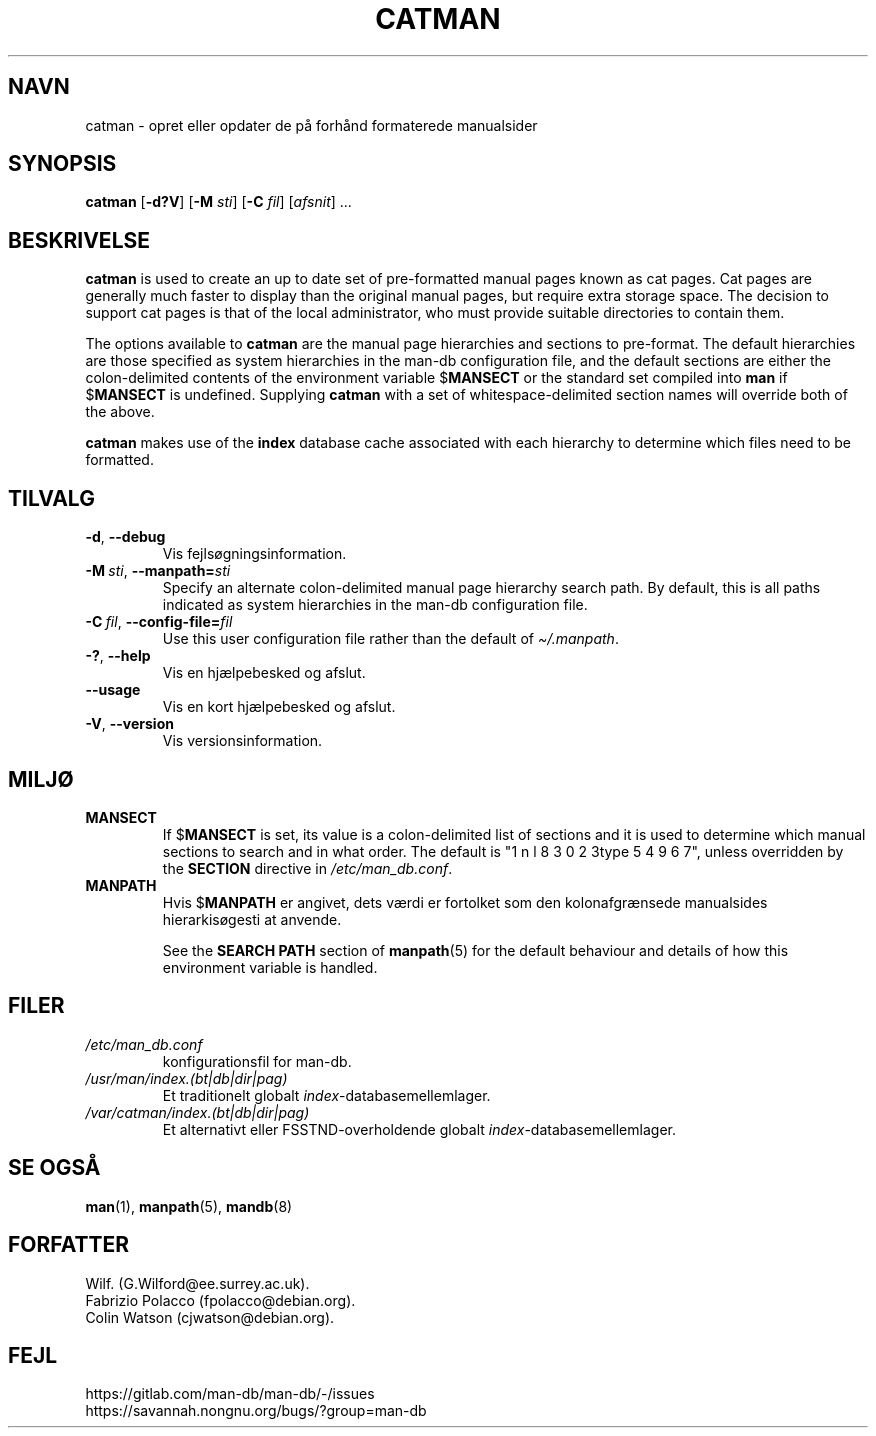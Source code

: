 .\" Man page for catman
.\"
.\" Copyright (C), 1994, 1995, Graeme W. Wilford. (Wilf.)
.\"
.\" You may distribute under the terms of the GNU General Public
.\" License as specified in the file docs/COPYING.GPLv2 that comes with the
.\" man-db distribution.
.\"
.\" Sat Dec 10 14:17:29 GMT 1994  Wilf. (G.Wilford@ee.surrey.ac.uk)
.\"
.pc ""
.\"*******************************************************************
.\"
.\" This file was generated with po4a. Translate the source file.
.\"
.\"*******************************************************************
.TH CATMAN 8 2024-04-05 2.12.1 "Værktøjer til manualsider"
.SH NAVN
catman \- opret eller opdater de på forhånd formaterede manualsider
.SH SYNOPSIS
\fBcatman\fP [\|\fB\-d?V\fP\|] [\|\fB\-M\fP \fIsti\fP\|] [\|\fB\-C\fP \fIfil\fP\|]
[\|\fIafsnit\fP\|] \&.\|.\|.
.SH BESKRIVELSE
\fBcatman\fP is used to create an up to date set of pre\-formatted manual
pages known as cat pages.  Cat pages are generally much faster to display
than the original manual pages, but require extra storage space.  The
decision to support cat pages is that of the local administrator, who must
provide suitable directories to contain them.

The options available to \fBcatman\fP are the manual page hierarchies and
sections to pre\-format.  The default hierarchies are those specified as
system hierarchies in the man\-db configuration file, and the default
sections are either the colon\-delimited contents of the environment variable
$\fBMANSECT\fP or the standard set compiled into \fBman\fP if $\fBMANSECT\fP is
undefined.  Supplying \fBcatman\fP with a set of whitespace\-delimited section
names will override both of the above.

\fBcatman\fP makes use of the \fBindex\fP database cache associated with each
hierarchy to determine which files need to be formatted.
.SH TILVALG
.TP 
.if  !'po4a'hide' .BR \-d ", " \-\-debug
Vis fejlsøgningsinformation.
.TP 
\fB\-M\ \fP\fIsti\fP,\ \fB\-\-manpath=\fP\fIsti\fP
Specify an alternate colon\-delimited manual page hierarchy search path.  By
default, this is all paths indicated as system hierarchies in the man\-db
configuration file.
.TP 
\fB\-C\ \fP\fIfil\fP,\ \fB\-\-config\-file=\fP\fIfil\fP
Use this user configuration file rather than the default of
\fI\(ti/.manpath\fP.
.TP 
.if  !'po4a'hide' .BR \-? ", " \-\-help
Vis en hjælpebesked og afslut.
.TP 
.if  !'po4a'hide' .B \-\-usage
Vis en kort hjælpebesked og afslut.
.TP 
.if  !'po4a'hide' .BR \-V ", " \-\-version
Vis versionsinformation.
.SH MILJØ
.TP 
.if  !'po4a'hide' .B MANSECT
If $\fBMANSECT\fP is set, its value is a colon\-delimited list of sections and
it is used to determine which manual sections to search and in what order.
The default is "1 n l 8 3 0 2 3type 5 4 9 6 7", unless overridden by the \fBSECTION\fP directive
in \fI/etc/man_db.conf\fP.
.TP 
.if  !'po4a'hide' .B MANPATH
Hvis $\fBMANPATH\fP er angivet, dets værdi er fortolket som den kolonafgrænsede
manualsides hierarkisøgesti at anvende.

See the \fBSEARCH PATH\fP section of \fBmanpath\fP(5)  for the default behaviour
and details of how this environment variable is handled.
.SH FILER
.TP 
.if  !'po4a'hide' .I /etc/man_db.conf
konfigurationsfil for man\-db.
.TP 
.if  !'po4a'hide' .I /usr/man/index.(bt|db|dir|pag)
Et traditionelt globalt \fIindex\fP\-databasemellemlager.
.TP 
.if  !'po4a'hide' .I /var/catman/index.(bt|db|dir|pag)
Et alternativt eller FSSTND\-overholdende globalt
\fIindex\fP\-databasemellemlager.
.SH "SE OGSÅ"
.if  !'po4a'hide' .BR man (1),
.if  !'po4a'hide' .BR manpath (5),
.if  !'po4a'hide' .BR mandb (8)
.SH FORFATTER
.nf
.if  !'po4a'hide' Wilf.\& (G.Wilford@ee.surrey.ac.uk).
.if  !'po4a'hide' Fabrizio Polacco (fpolacco@debian.org).
.if  !'po4a'hide' Colin Watson (cjwatson@debian.org).
.fi
.SH FEJL
.if  !'po4a'hide' https://gitlab.com/man-db/man-db/-/issues
.br
.if  !'po4a'hide' https://savannah.nongnu.org/bugs/?group=man-db
